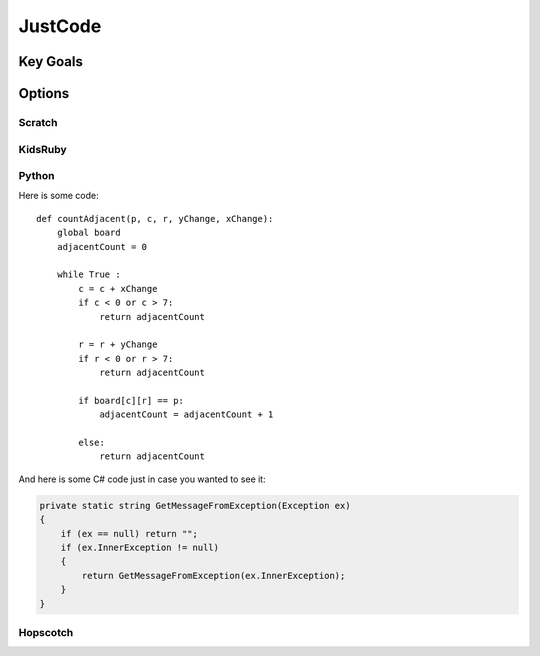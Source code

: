 
JustCode
========
Key Goals
---------

Options
-------

Scratch
~~~~~~~

KidsRuby
~~~~~~~~

Python
~~~~~~

Here is some code::

    def countAdjacent(p, c, r, yChange, xChange):
        global board
        adjacentCount = 0

        while True :
            c = c + xChange
            if c < 0 or c > 7:
                return adjacentCount
            
            r = r + yChange
            if r < 0 or r > 7:
                return adjacentCount

            if board[c][r] == p:
                adjacentCount = adjacentCount + 1

            else:
                return adjacentCount

And here is some C# code just in case
you wanted to see it:

.. code-block:: csharp
    
    private static string GetMessageFromException(Exception ex)
    {
        if (ex == null) return "";
        if (ex.InnerException != null)
        {
            return GetMessageFromException(ex.InnerException);
        }
    }
Hopscotch
~~~~~~~~~